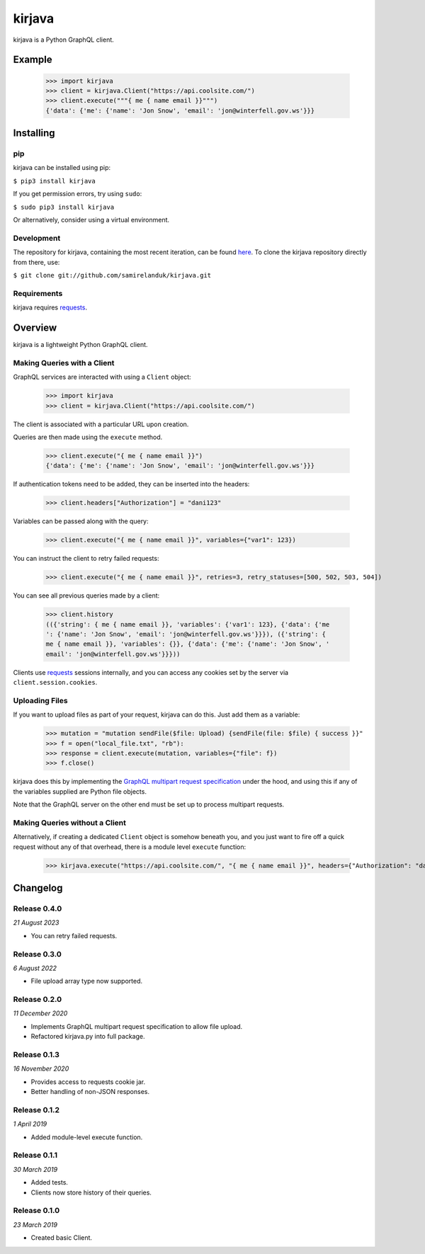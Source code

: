 kirjava
========

|coveralls| |pypi| |version| |commit|

.. |coveralls| image:: https://coveralls.io/repos/github/samirelanduk/kirjava/badge.svg?branch=master
  :target: https://coveralls.io/github/samirelanduk/kirjava/

.. |pypi| image:: https://img.shields.io/pypi/pyversions/kirjava.svg
  :target: https://pypi.org/project/kirjava/

.. |version| image:: https://img.shields.io/pypi/v/kirjava.svg
  :target: https://pypi.org/project/kirjava/

.. |commit| image:: https://img.shields.io/github/last-commit/samirelanduk/kirjava/master.svg
  :target: https://github.com/samirelanduk/kirjava/tree/master/

kirjava is a Python GraphQL client.

Example
-------

    >>> import kirjava
    >>> client = kirjava.Client("https://api.coolsite.com/")
    >>> client.execute("""{ me { name email }}""")
    {'data': {'me': {'name': 'Jon Snow', 'email': 'jon@winterfell.gov.ws'}}}


Installing
----------

pip
~~~

kirjava can be installed using pip:

``$ pip3 install kirjava``

If you get permission errors, try using ``sudo``:

``$ sudo pip3 install kirjava``

Or alternatively, consider using a virtual environment.


Development
~~~~~~~~~~~

The repository for kirjava, containing the most recent iteration, can be
found `here <http://github.com/samirelanduk/kirjava/>`_. To clone the
kirjava repository directly from there, use:

``$ git clone git://github.com/samirelanduk/kirjava.git``


Requirements
~~~~~~~~~~~~

kirjava requires `requests <http://docs.python-requests.org/>`_.


Overview
--------

kirjava is a lightweight Python GraphQL client.


Making Queries with a Client
~~~~~~~~~~~~~~~~~~~~~~~~~~~~

GraphQL services are interacted with using a ``Client`` object:

    >>> import kirjava
    >>> client = kirjava.Client("https://api.coolsite.com/")

The client is associated with a particular URL upon creation.

Queries are then made using the ``execute`` method.

    >>> client.execute("{ me { name email }}")
    {'data': {'me': {'name': 'Jon Snow', 'email': 'jon@winterfell.gov.ws'}}}

If authentication tokens need to be added, they can be inserted into the
headers:

    >>> client.headers["Authorization"] = "dani123"

Variables can be passed along with the query:

    >>> client.execute("{ me { name email }}", variables={"var1": 123})

You can instruct the client to retry failed requests:

    >>> client.execute("{ me { name email }}", retries=3, retry_statuses=[500, 502, 503, 504])

You can see all previous queries made by a client:

    >>> client.history
    (({'string': { me { name email }}, 'variables': {'var1': 123}, {'data': {'me
    ': {'name': 'Jon Snow', 'email': 'jon@winterfell.gov.ws'}}}), ({'string': {
    me { name email }}, 'variables': {}}, {'data': {'me': {'name': 'Jon Snow', '
    email': 'jon@winterfell.gov.ws'}}}))

Clients use `requests <http://docs.python-requests.org/>`_ sessions internally,
and you can access any cookies set by the server via ``client.session.cookies``.

Uploading Files
~~~~~~~~~~~~~~~

If you want to upload files as part of your request, kirjava can do this. Just
add them as a variable:

    >>> mutation = "mutation sendFile($file: Upload) {sendFile(file: $file) { success }}"
    >>> f = open("local_file.txt", "rb"):
    >>> response = client.execute(mutation, variables={"file": f})
    >>> f.close()

kirjava does this by implementing the
`GraphQL multipart request specification <https://github.com/jaydenseric/graphql-multipart-request-spec>`_
under the hood, and using this if any of the variables supplied are Python file
objects.

Note that the GraphQL server on the other end must be set up to process
multipart requests.


Making Queries without a Client
~~~~~~~~~~~~~~~~~~~~~~~~~~~~~~~

Alternatively, if creating a dedicated ``Client`` object is somehow
beneath you, and you just want to fire off a quick request without any of that
overhead, there is a module level ``execute`` function:

    >>> kirjava.execute("https://api.coolsite.com/", "{ me { name email }}", headers={"Authorization": "dani123"}, variables={"var1": 123})


Changelog
---------

Release 0.4.0
~~~~~~~~~~~~~

`21 August 2023`

* You can retry failed requests.


Release 0.3.0
~~~~~~~~~~~~~

`6 August 2022`

* File upload array type now supported.


Release 0.2.0
~~~~~~~~~~~~~

`11 December 2020`

* Implements GraphQL multipart request specification to allow file upload.
* Refactored kirjava.py into full package.


Release 0.1.3
~~~~~~~~~~~~~

`16 November 2020`

* Provides access to requests cookie jar.
* Better handling of non-JSON responses.


Release 0.1.2
~~~~~~~~~~~~~

`1 April 2019`

* Added module-level execute function.


Release 0.1.1
~~~~~~~~~~~~~

`30 March 2019`

* Added tests.
* Clients now store history of their queries.


Release 0.1.0
~~~~~~~~~~~~~

`23 March 2019`

* Created basic Client.
